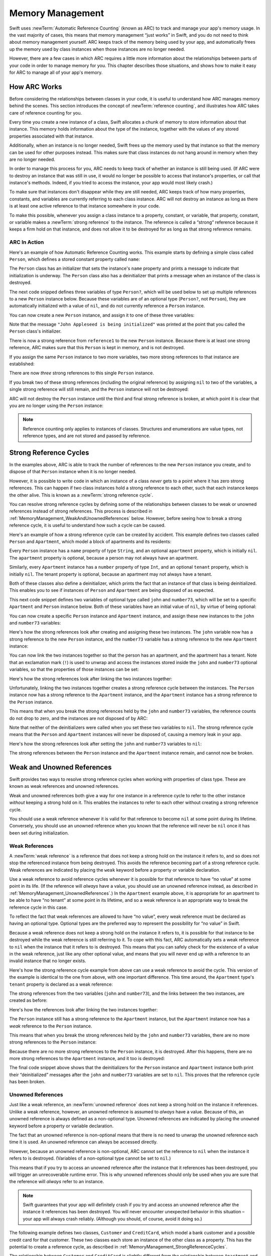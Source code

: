 Memory Management
=================

Swift uses :newTerm:`Automatic Reference Counting` (known as ARC)
to track and manage your app's memory usage.
In the vast majority of cases, this means that memory management “just works” in Swift,
and you do not need to think about memory management yourself.
ARC keeps track of the memory being used by your app,
and automatically frees up the memory used by class instances
when those instances are no longer needed.

However, there are a few cases in which ARC requires a little more information
about the relationships between parts of your code
in order to manage memory for you.
This chapter describes those situations,
and shows how to make it easy for ARC to manage all of your app's memory.

How ARC Works
-------------

Before considering the relationships between classes in your code,
it is useful to understand how ARC manages memory behind the scenes.
This section introduces the concept of :newTerm:`reference counting`,
and illustrates how ARC takes care of reference counting for you.

Every time you create a new instance of a class,
Swift allocates a chunk of memory to store information about that instance.
This memory holds information about the type of the instance,
together with the values of any stored properties associated with that instance.

Additionally, when an instance is no longer needed,
Swift frees up the memory used by that instance
so that the memory can be used for other purposes instead.
This makes sure that class instances do not hang around in memory
when they are no longer needed.

In order to manage this process for you,
ARC needs to keep track of whether an instance is still being used.
(If ARC were to destroy an instance that was still in use,
it would no longer be possible to access that instance's properties,
or call that instance's methods.
Indeed, if you tried to access the instance, your app would most likely crash.)

To make sure that instances don't disappear while they are still needed,
ARC keeps track of how many properties, constants, and variables
are currently referring to each class instance.
ARC will not destroy an instance
as long as there is at least one active reference to that instance somewhere in your code.

To make this possible,
whenever you assign a class instance to a property, constant, or variable,
that property, constant, or variable makes a :newTerm:`strong reference` to the instance.
The reference is called a “strong“ reference because
it keeps a firm hold on that instance,
and does not allow it to be destroyed for as long as that strong reference remains.

ARC In Action
~~~~~~~~~~~~~

Here's an example of how Automatic Reference Counting works.
This example starts by defining a simple class called ``Person``,
which defines a stored constant property called ``name``:

.. testcode:: howARCWorks

   -> class Person {
         let name: String
         init(name: String) {
            self.name = name
            println("\(name) is being initialized")
         }
         deinit {
            println("\(name) is being deinitialized")
         }
      }

The ``Person`` class has an initializer that sets the instance's ``name`` property
and prints a message to indicate that initialization is underway.
The ``Person`` class also has a deinitializer
that prints a message when an instance of the class is destroyed.

The next code snipped defines three variables of type ``Person?``,
which will be used below to set up
multiple references to a new ``Person`` instance below.
Because these variables are of an optional type (``Person?``, not ``Person``),
they are automatically initialized with a value of ``nil``,
and do not currently reference a ``Person`` instance.

.. testcode:: howARCWorks

   -> var reference1: Person?
   << // reference1 : Person? = <unprintable value>
   -> var reference2: Person?
   << // reference2 : Person? = <unprintable value>
   -> var reference3: Person?
   << // reference3 : Person? = <unprintable value>

You can now create a new ``Person`` instance,
and assign it to one of these three variables:

.. testcode:: howARCWorks

   -> reference1 = Person(name: "John Appleseed")
   <- John Appleseed is being initialized

Note that the message ``"John Appleseed is being initialized"`` was printed
at the point that you called the ``Person`` class's initializer.

There is now a strong reference from ``reference1`` to the new ``Person`` instance.
Because there is at least one strong reference,
ARC makes sure that this ``Person`` is kept in memory, and is not destroyed.

If you assign the same ``Person`` instance to two more variables,
two more strong references to that instance are established:

.. testcode:: howARCWorks

   -> reference2 = reference1
   -> reference3 = reference1

There are now *three* strong references to this single ``Person`` instance.

If you break two of these strong references (including the original reference)
by assigning ``nil`` to two of the variables,
a single strong reference will still remain,
and the ``Person`` instance will not be destroyed:

.. testcode:: howARCWorks

   -> reference1 = nil
   -> reference2 = nil

ARC will not destroy the ``Person`` instance until
the third and final strong reference is broken,
at which point it is clear that you are no longer using the ``Person`` instance:

.. testcode:: howARCWorks

   -> reference3 = nil
   <- John Appleseed is being deinitialized

.. note::

   Reference counting only applies to instances of classes.
   Structures and enumerations are value types, not reference types,
   and are not stored and passed by reference.

.. _MemoryManagement_StrongReferenceCycles:

Strong Reference Cycles
-----------------------

In the examples above,
ARC is able to track the number of references to the new ``Person`` instance you create,
and to dispose of that ``Person`` instance when it is no longer needed.

However, it is possible to write code in which an instance of a class
*never* gets to a point where it has zero strong references.
This can happen if two class instances hold a strong reference to each other,
such that each instance keeps the other alive.
This is known as a :newTerm:`strong reference cycle`.

You can resolve strong reference cycles
by defining some of the relationships between classes
to be weak or unowned references instead of strong references.
This process is described in :ref:`MemoryManagement_WeakAndUnownedReferences` below.
However, before seeing how to break a strong reference cycle,
it is useful to understand how such a cycle can be caused.

Here's an example of how a strong reference cycle can be created by accident.
This example defines two classes called ``Person`` and ``Apartment``,
which model a block of apartments and its residents:

.. testcode:: referenceCycles
   :compile: true

   -> class Person {
         let name: String
         init(name: String) { self.name = name }
         var apartment: Apartment?
         deinit { println("\(name) is being deinitialized") }
      }
   ---
   -> class Apartment {
         let number: Int
         init(number: Int) { self.number = number }
         var tenant: Person?
         deinit { println("Apartment #\(number) is being deinitialized") }
      }

Every ``Person`` instance has a ``name`` property of type ``String``,
and an optional ``apartment`` property, which is initially ``nil``.
The ``apartment`` property is optional, because a person may not always have an apartment.

Similarly, every ``Apartment`` instance has a ``number`` property of type ``Int``,
and an optional ``tenant`` property, which is initially ``nil``.
The tenant property is optional, because an apartment may not always have a tenant.

Both of these classes also define a deinitializer,
which prints the fact that an instance of that class is being deinitialized.
This enables you to see if
instances of ``Person`` and ``Apartment`` are being disposed of as expected.

This next code snippet defines two variables of optional type
called ``john`` and ``number73``,
which will be set to a specific ``Apartment`` and ``Person`` instance below.
Both of these variables have an initial value of ``nil``, by virtue of being optional:

.. testcode:: referenceCycles
   :compile: true

   -> var john: Person?
   -> var number73: Apartment?

You can now create a specific ``Person`` instance and ``Apartment`` instance,
and assign these new instances to the ``john`` and ``number73`` variables:

.. testcode:: referenceCycles
   :compile: true

   -> john = Person(name: "John Appleseed")
   -> number73 = Apartment(number: 73)

Here's how the strong references look after creating and assigning these two instances.
The ``john`` variable now has a strong reference to the new ``Person`` instance,
and the ``number73`` variable has a strong reference to the new ``Apartment`` instance:

.. image:: ../images/referenceCycle01.png
   :align: center

You can now link the two instances together
so that the person has an apartment, and the apartment has a tenant.
Note that an exclamation mark (``!``) is used to unwrap and access
the instances stored inside the ``john`` and ``number73`` optional variables,
so that the properties of those instances can be set:

.. testcode:: referenceCycles

   -> john!.apartment = number73
   -> number73!.tenant = john

Here's how the strong references look after linking the two instances together:

.. image:: ../images/referenceCycle02.png
   :align: center

Unfortunately, linking the two instances together creates
a strong reference cycle between the instances.
The ``Person`` instance now has a strong reference to the ``Apartment`` instance,
and the ``Apartment`` instance has a strong reference to the ``Person`` instance.

This means that when you break the strong references held by
the ``john`` and ``number73`` variables,
the reference counts do not drop to zero,
and the instances are not disposed of by ARC:

.. testcode:: referenceCycles
   :compile: true

   -> john = nil
   -> number73 = nil

Note that neither of the deinitializers were called
when you set these two variables to ``nil``.
The strong reference cycle means that the ``Person`` and ``Apartment`` instances
will never be disposed of, causing a memory leak in your app.

Here's how the strong references look after setting
the ``john`` and ``number73`` variables to ``nil``:

.. image:: ../images/referenceCycle03.png
   :align: center

The strong references between the ``Person`` instance
and the ``Apartment`` instance remain, and cannot now be broken.

.. _MemoryManagement_WeakAndUnownedReferences:

Weak and Unowned References
---------------------------

Swift provides two ways to resolve strong reference cycles
when working with properties of class type.
These are known as weak references and unowned references.

Weak and unowned references both give a way for one instance in a reference cycle
to refer to the other instance *without* keeping a strong hold on it.
This enables the instances to refer to each other
without creating a strong reference cycle.

You should use a weak reference whenever it is valid for that reference to become ``nil``
at some point during its lifetime.
Conversely, you should use an unowned reference when you known that
the reference will never be ``nil`` once it has been set during initialization.

.. QUESTION: how do I answer the question
   "which of the two properties in the reference cycle
   should be marked as weak or unowned?"

.. _MemoryManagement_WeakReferences:

Weak References
~~~~~~~~~~~~~~~

A :newTerm:`weak reference` is a reference that does not keep a strong hold
on the instance it refers to,
and so does not stop the referenced instance from being destroyed.
This avoids the reference becoming part of a strong reference cycle.
Weak references are indicated by placing the ``weak`` keyword
before a property or variable declaration.

Use a weak reference to avoid reference cycles
whenever it is possible for that reference to have
“no value” at some point in its life.
(If the reference will *always* have a value,
you should use an unowned reference instead,
as described in :ref:`MemoryManagement_UnownedReferences`.)
In the ``Apartment`` example above,
it is appropriate for an apartment to be able to have
“no tenant” at some point in its lifetime,
and so a weak reference is an appropriate way to break the reference cycle in this case.

To reflect the fact that weak references are allowed to have “no value”,
every weak reference must be declared as having an optional type.
Optional types are the preferred way to represent the possibility for “no value” in Swift.

Because a weak reference does not keep a strong hold on the instance it refers to,
it is possible for that instance to be destroyed
while the weak reference is still referring to it.
To cope with this fact,
ARC automatically sets a weak reference to ``nil``
when the instance that it refers to is destroyed.
This means that you can safely check for the existence of a value in the weak reference,
just like any other optional value,
and means that you will never end up with
a reference to an invalid instance that no longer exists.

.. TODO: I'm not actually demonstrating this fact. Should I?

Here's how the strong reference cycle example from above
can use a weak reference to avoid the cycle.
This version of the example is identical to the one from above,
with one important difference.
This time around, the ``Apartment`` type's ``tenant`` property
is declared as a weak reference:

.. testcode:: weakReferences
   :compile: true

   -> class Person {
         let name: String
         init(name: String) { self.name = name }
         var apartment: Apartment?
         deinit { println("\(name) is being deinitialized") }
      }
   ---
   -> class Apartment {
         let number: Int
         init(number: Int) { self.number = number }
         weak var tenant: Person?
         deinit { println("Apartment #\(number) is being deinitialized") }
      }

The strong references from the two variables (``john`` and ``number73``),
and the links between the two instances, are created as before:

.. testcode:: weakReferences
   :compile: true

   -> var john: Person?
   -> var number73: Apartment?
   ---
   -> john = Person(name: "John Appleseed")
   -> number73 = Apartment(number: 73)
   ---
   -> john!.apartment = number73
   -> number73!.tenant = john

Here's how the references look after linking the two instances together:

.. image:: ../images/weakReference01.png
   :align: center

The ``Person`` instance still has a strong reference to the ``Apartment`` instance,
but the ``Apartment`` instance now has a *weak* reference to the ``Person`` instance.

This means that when you break the strong references held by
the ``john`` and ``number73`` variables,
there are no more strong references to the ``Person`` instance:

.. image:: ../images/weakReference02.png
   :align: center

Because there are no more strong references to the ``Person`` instance,
it is destroyed.
After this happens,
there are no more strong references to the ``Apartment`` instance,
and it too is destroyed:

.. testcode:: weakReferences
   :compile: true

   -> john = nil
   -> number73 = nil
   <- John Appleseed is being deinitialized
   <- Apartment #73 is being deinitialized

The final code snippet above shows that
the deinitializers for the ``Person`` instance and ``Apartment`` instance
both print their “deinitialized” messages
after the ``john`` and ``number73`` variables are set to ``nil``.
This proves that the reference cycle has been broken.

.. _MemoryManagement_UnownedReferences:

Unowned References
~~~~~~~~~~~~~~~~~~

Just like a weak reference,
an :newTerm:`unowned reference` does not keep a strong hold on the instance it references.
Unlike a weak reference, however,
an unowned reference is assumed to *always* have a value.
Because of this, an unowned reference is always defined as a non-optional type.
Unowned references are indicated by placing the ``unowned`` keyword
before a property or variable declaration.

The fact that an unowned reference is non-optional
means that there is no need to unwrap the unowned reference each time it is used.
An unowned reference can always be accessed directly.

However, because an unowned reference is non-optional,
ARC cannot set the reference to ``nil`` when the instance it refers to is destroyed.
(Variables of a non-optional type cannot be set to ``nil``.)

This means that if you try to access an unowned reference 
after the instance that it references has been destroyed,
you will trigger an unrecoverable runtime error.
This is why unowned references should only be used
when you are sure that the reference will *always* refer to an instance.

.. note::

   Swift guarantees that your app will definitely crash
   if you try and access an unowned reference after the instance it references
   has been destroyed.
   You will never encounter unexpected behavior in this situation –
   your app will always crash reliably.
   (Although you should, of course, avoid it doing so.)

The following example defines two classes, ``Customer`` and ``CreditCard``,
which model a bank customer and a possible credit card for that customer.
These two classes each store an instance of the other class as a property.
This has the potential to create a reference cycle,
as described in :ref:`MemoryManagement_StrongReferenceCycles`.

The relationship between ``Customer`` and ``CreditCard`` is slightly different from
the relationship between ``Apartment`` and ``Person`` seen above.
In this data model, a customer may or may not have a credit card,
but a credit card will *always* be associated with a customer.
To represent this, the ``Customer`` class has an optional ``card`` property,
but the ``CreditCard`` class has a non-optional ``customer`` property.

Furthermore, a new ``CreditCard`` instance can *only* be created
by passing a ``number`` value and a ``customer`` instance
to a custom ``CreditCard`` initializer.
This ensures that a ``CreditCard`` instance always has
a ``customer`` instance associated with it when the ``CreditCard`` instance is created.

Because a credit card will always have a customer,
its ``customer`` property is defined as an unowned reference,
to avoid a strong reference cycle:

.. testcode:: unownedReferences
   :compile: true

   -> class Customer {
         var name: String
         var card: CreditCard?
         init(name: String) {
            self.name = name
         }
         deinit { println("\(name) is being deinitialized") }
      }
   ---
   -> class CreditCard {
         var number: Int
         unowned var customer: Customer
         init(number: Int, customer: Customer) {
            self.number = number
            self.customer = customer
         }
         deinit { println("Card #\(number) is being deinitialized") }
      }

This next code snippet defines an optional ``Customer`` variable called ``john``,
which will be used to store a reference to a specific customer.
This variable has an initial value of nil, by virtue of being optional:

.. testcode:: unownedReferences
   :compile: true

   -> var john: Customer?

You can now create a ``Customer`` instance,
and use it to initialize and assign a new ``CreditCard`` instance
as that country's ``card`` property:

.. testcode:: unownedReferences
   :compile: true

   -> john = Customer(name: "John Appleseed")
   -> john!.card = CreditCard(number: 1234_5678_9012_3456, customer: john!)

Here's how the references look after linking the two instances together:

.. image:: ../images/unownedReference01.png
   :align: center

The ``Customer`` instance now has a strong reference to the ``CreditCard`` instance,
and the ``CreditCard`` instance has an unowned reference to the ``Customer`` instance.

This means that when you break the strong reference held by the ``john`` variable,
there are no more strong references to the ``Customer`` instance:

.. image:: ../images/unownedReference02.png
   :align: center

Because there are no more strong references to the ``Customer`` instance,
it is destroyed.
After this happens,
there are no more strong references to the ``CreditCard`` instance,
and it too is destroyed:

.. testcode:: unownedReferences
   :compile: true

   -> john = nil
   <- John Appleseed is being deinitialized
   <- Card #1234567890123456 is being deinitialized

The final code snippet above shows that
the deinitializers for the ``Customer`` instance and ``CreditCard`` instance
both print their “deinitialized” messages
after the ``john`` variable is set to ``nil``.

.. _MemoryManagement_UnownedReferencesAndImplicitlyUnwrappedOptionalProperties:

Unowned References and Implicitly Unwrapped Optional Properties
~~~~~~~~~~~~~~~~~~~~~~~~~~~~~~~~~~~~~~~~~~~~~~~~~~~~~~~~~~~~~~~

The examples for weak and unowned references above
cover two of the more common scenarios
in which it is necessary to break a strong reference cycle.

Firstly, the ``Person`` and ``Apartment`` example shows
a situation where two properties, both of which are allowed to be ``nil``,
have the potential to cause a reference cycle.
This scenario is best solved with a weak reference, as shown above.

Secondly, the ``Customer`` and ``CreditCard`` example
shows a situation where one property that is allowed to be ``nil``,
and another property that cannot be ``nil``,
have the potential to cause a reference cycle.
This scenario is best solved with an unowned reference, as shown above.

However, there is a third scenario,
in which *both* properties should always have a value,
and neither property should ever be ``nil`` once initialization is complete.
In this scenario, it is useful to combine an unowned property on one class
with an implicitly unwrapped optional property on the other class.

This enables both properties to be accessed directly
(without optional unwrapping) once initialiation is complete,
while still avoiding a reference cycle.
This section shows you how to set up such a relationship.

The example below defines two classes, ``Country`` and ``City``,
each of which stores an instance of the other class as a property.
In this data model, every country must always have a capital city,
and every city must always belong to a country.
To represent this, the ``Country`` class has a ``capitalCity`` property,
and the ``City`` class has a ``country`` property:

.. testcode:: implicitlyUnwrappedOptionals
   :compile: true

   -> class Country {
         var name: String
         var capitalCity: City!
         init(name: String, capitalName: String) {
            self.name = name
            self.capitalCity = City(name: capitalName, country: self)
         }
      }
   ---
   -> class City {
         var name: String
         unowned var country: Country
         init(name: String, country: Country) {
            self.name = name
            self.country = country
         }
      }

To set up the interdependency between the two classes,
the initializer for ``City`` takes a ``Country`` instance,
and stores this instance in its ``country`` property.

The initializer for ``City`` is called from within the initializer for ``Country``.
However, the initializer for ``Country`` cannot pass ``self`` to the ``City`` initializer
until a new ``Country`` instance has been fully initialized,
as described in :ref:`Initialization_TwoPhaseInitialization`.

To cope with this requirement,
the ``capitalCity`` property of ``Country`` is declared as
an implicitly unwrapped optional property,
indicated by the exclamation mark at the end of its type annotation (``City!``).
This means that it has a default value of ``nil``, like any other optional,
but can be accessed without the need to unwrap its value
(as described in :ref:`TheBasics_ImplicitlyUnwrappedOptionals`).

Because ``capitalCity`` has a default ``nil`` value,
a new ``Country`` instance is considered fully initialized
as soon as the ``Country`` instance sets its ``name`` property within its initializer.
This means that the initializer can start to reference and pass around
the implicit ``self`` property as soon as ``name`` has been set.
This enables it to pass ``self`` as one of the parameters for
the ``City`` initializer when setting its own ``capitalCity`` property.

All of this means that the ``Country`` and ``City`` instances
can be created in a single statement, without creating a reference cycle,
and the ``capitalCity`` property can be accessed directly,
without needing to use an exclamation mark to unwrap its optional value:

.. testcode:: implicitlyUnwrappedOptionals
   :compile: true

   -> var country = Country(name: "Canada", capitalName: "Ottawa")
   -> println("\(country.name)'s capital city is called \(country.capitalCity.name)")
   <- Canada's capital city is called Ottawa

In the example above, the use of an implicitly unwrapped optional
means that all of the two-phase class initializer requirements are satisfied,
and the property can be used and accessed like a non-optional value
once initialization is complete,
while still avoiding a strong reference cycle.

.. _MemoryManagement_AvoidingReferenceCyclesInClosures:

Avoiding Reference Cycles in Closures
-------------------------------------

.. write-me::

.. TODO: you have to write "self." for property references in an explicit closure expression,
   since "self" will be captured, not the property (as per rdar://16193162)
   we don't do this for autoclosures, however -
   see the commits comments from r14676 for the reasons why

.. TODO: <rdar://problem/16193162> Require specifying self for locations in code
   where strong reference cycles are likely
   This requires that property references have an explicit "self." qualifier
   when in an explicit closure expression, since self will be captured, not the property.
   We don't do the same for autoclosures.
   The logic here is that autoclosures can't practically be used in capturing situations anyway,
   since that would be extremely surprising to clients.
   Further, forcing a syntactic requirement in an autoclosure context
   would defeat the whole point of autoclosures: make them implicit.

.. FIXME: To avoid reference cycles when a property closure references self or a property of self,
   you should use the same workaround as in Obj-C –
   that is, to declare a weak (or unowned) local variable, and capture that instead.
   There are proposals for a better solution in /swift/docs/weak.rst,
   but they are yet to be implemented.
   The Radar for their implementation is rdar://15046325.


.. TODO: weak things are banned from being declared as constants,
   because the whole point of weak is that it can change at runtime.
   If that isn't the case, it should be unowned, not weak.
